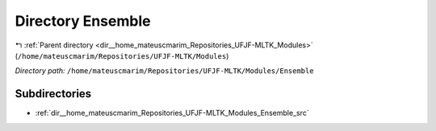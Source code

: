 .. _dir__home_mateuscmarim_Repositories_UFJF-MLTK_Modules_Ensemble:


Directory Ensemble
==================


|exhale_lsh| :ref:`Parent directory <dir__home_mateuscmarim_Repositories_UFJF-MLTK_Modules>` (``/home/mateuscmarim/Repositories/UFJF-MLTK/Modules``)

.. |exhale_lsh| unicode:: U+021B0 .. UPWARDS ARROW WITH TIP LEFTWARDS

*Directory path:* ``/home/mateuscmarim/Repositories/UFJF-MLTK/Modules/Ensemble``

Subdirectories
--------------

- :ref:`dir__home_mateuscmarim_Repositories_UFJF-MLTK_Modules_Ensemble_src`



